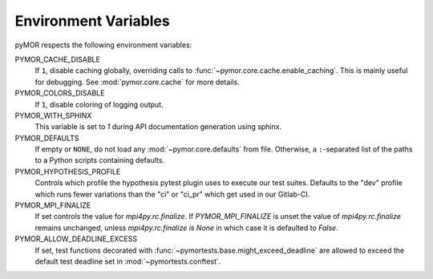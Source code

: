 .. _environment:

*********************
Environment Variables
*********************

pyMOR respects the following environment variables:

PYMOR_CACHE_DISABLE
    If ``1``, disable caching globally, overriding calls to
    :func:`~pymor.core.cache.enable_caching`. This is mainly
    useful for debugging. See :mod:`pymor.core.cache` for more
    details.

PYMOR_COLORS_DISABLE
    If ``1``, disable coloring of logging output.

PYMOR_WITH_SPHINX
    This variable is set to `1` during API documentation generation
    using sphinx.

PYMOR_DEFAULTS
    If empty or ``NONE``, do not load any :mod:`~pymor.core.defaults`
    from file. Otherwise, a ``:``-separated list of the paths to a
    Python scripts containing defaults.

PYMOR_HYPOTHESIS_PROFILE
    Controls which profile the hypothesis pytest plugin uses to execute our
    test suites. Defaults to the "dev" profile which runs fewer variations than
    the "ci" or "ci_pr" which get used in our Gitlab-CI.

PYMOR_MPI_FINALIZE
    If set controls the value for `mpi4py.rc.finalize`. If `PYMOR_MPI_FINALIZE` is unset the value
    of `mpi4py.rc.finalize` remains unchanged, unless `mpi4py.rc.finalize is None` in which
    case it is defaulted to `False`.

PYMOR_ALLOW_DEADLINE_EXCESS
    If set, test functions decorated with :func:`~pymortests.base.might_exceed_deadline` are allowed
    to exceed the default test deadline set in :mod:`~pymortests.conftest`.
